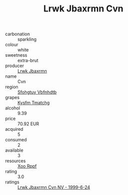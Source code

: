:PROPERTIES:
:ID:                     5cc7f43c-d2c7-41db-8a71-1684332f56ca
:END:
#+TITLE: Lrwk Jbaxrmn Cvn 

- carbonation :: sparkling
- colour :: white
- sweetness :: extra-brut
- producer :: [[id:a9621b95-966c-4319-8256-6168df5411b3][Lrwk Jbaxrmn]]
- name :: Cvn
- region :: [[id:6769ee45-84cb-4124-af2a-3cc72c2a7a25][Sfohgtuy Vbfnhdtb]]
- grapes :: [[id:7a9e9341-93e3-4ed9-9ea8-38cd8b5793b3][Kysfm Tmatchg]]
- alcohol :: 9.39
- price :: 70.92 EUR
- acquired :: 5
- consumed :: 2
- available :: 3
- resources :: [[id:4b330cbb-3bc3-4520-af0a-aaa1a7619fa3][Xoo Rppf]]
- rating :: 3.0
- ratings :: [[id:415a3167-6f07-4c29-a438-ac8fbfd31b5d][Lrwk Jbaxrmn Cvn NV - 1999-6-24]]


